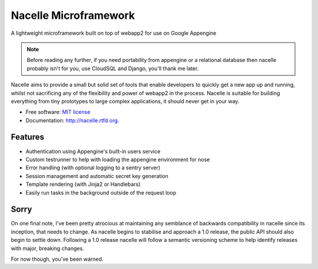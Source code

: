 ===============================
Nacelle Microframework
===============================

.. image:: https://travis-ci.org/rehabstudio/nacelle.png?branch=master
        :target: https://travis-ci.org/rehabstudio/nacelle

.. image:: https://coveralls.io/repos/rehabstudio/nacelle/badge.png
        :target: https://coveralls.io/r/rehabstudio/nacelle


A lightweight microframework built on top of webapp2 for use on Google Appengine

.. note::
    Before reading any further, if you need portability from appengine or a relational database then nacelle probably isn't for you, use CloudSQL and Django, you'll thank me later.

Nacelle aims to provide a small but solid set of tools that enable developers to quickly get a new app up and running, whilst not sacrificing any of the flexibility and power of webapp2 in the process. Nacelle is suitable for building everything from tiny prototypes to large complex applications, it should never get in your way.

* Free software: `MIT license <http://opensource.org/licenses/MIT>`_
* Documentation: http://nacelle.rtfd.org.


Features
--------

* Authentication using Appengine's built-in users service
* Custom testrunner to help with loading the appengine environment for nose
* Error handling (with optional logging to a sentry server)
* Session management and automatic secret key generation
* Template rendering (with Jinja2 or Handlebars)
* Easily run tasks in the background outside of the request loop


Sorry
-----

On one final note, I've been pretty atrocious at maintaining any semblance of backwards compatibility in nacelle since its inception, that needs to change. As nacelle begins to stabilise and approach a 1.0 release, the public API should also begin to settle down. Following a 1.0 release nacelle will follow a semantic versioning scheme to help identify releases with major, breaking changes.

For now though, you've been warned.
